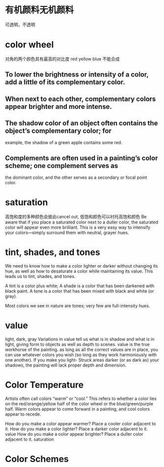 * 有机颜料无机颜料
可透明，不透明
* color wheel

对角的两个颜色具有最高的对比度
red yellow blue 不能合成

** To lower the brightness or intensity of a color, add a little of its complementary color.
** When next to each other, complementary colors appear brighter and more intense.
** The shadow color of an object often contains the object’s complementary color; for
example, the shadow of a green apple contains some red.
** Complements are often used in a painting’s color scheme; one complement serves as
the dominant color, and the other serves as a secondary or focal point color.

* saturation
高饱和度的多种颜色会彼此cancel out,
低饱和颜色可以衬托高饱和颜色
Be aware that if you place a saturated color next to a duller color, the saturated color will appear even more brilliant.
This is a very easy way to intensify your colors—simply surround them with neutral, grayer hues.

* tint, shades, and tones
We need to know how to make a
color lighter or darker without changing its hue, as well as how to desaturate a color while
maintaining its value. This leads us to tint, shades, and tones.

A tint is a color plus white;
A shade is a color that has been darkened with black paint.
A tone is a color that has been mixed with black and white (or gray).

Most colors we see in nature are tones; very few are full-intensity hues.

* value
light, dark, gray
Variations in value tell us what is in shadow and what is in light, giving form to objects as well as depth to scenes.
value is the true workhorse of the painting. as long as all the correct values are in place, you can use whatever colors you wish (so long as they work harmoniously with one another).
If you make you light- Struck areas darker (or as dark as) your shadows, the painting will lack proper depth and dimension.

* Color Temperature
Artists often call colors “warm” or “cool.” This refers to whether a color lies on the red/orange/yellow half of the color wheel or the blue/green/purple half.
Warm colors appear to come forward in a painting, and cool colors appear to recede.

How do you make a color appear warmer? Place a cooler color adjacent to it.
How do you make a color lighter? Place a darker color adjacent to it.  value
How do you make a color appear brighter? Place a duller color adjacent to it. saturation
* Color Schemes

